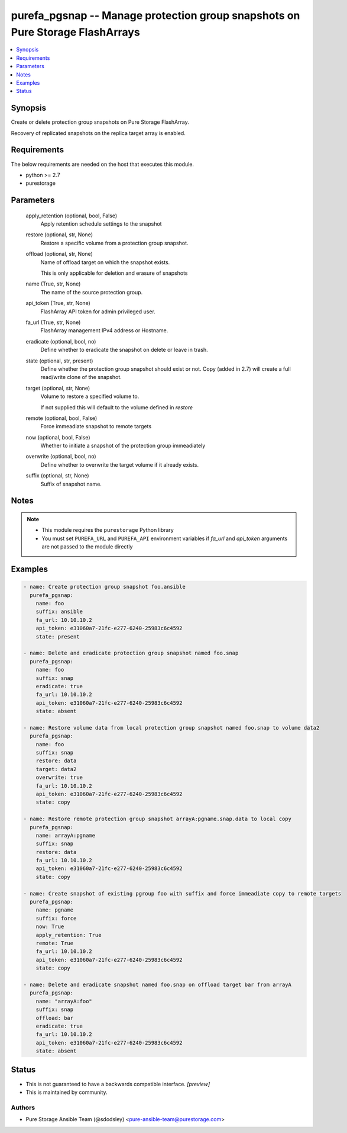 
purefa_pgsnap -- Manage protection group snapshots on Pure Storage FlashArrays
==============================================================================

.. contents::
   :local:
   :depth: 1


Synopsis
--------

Create or delete protection group snapshots on Pure Storage FlashArray.

Recovery of replicated snapshots on the replica target array is enabled.



Requirements
------------
The below requirements are needed on the host that executes this module.

- python >= 2.7
- purestorage



Parameters
----------

  apply_retention (optional, bool, False)
    Apply retention schedule settings to the snapshot


  restore (optional, str, None)
    Restore a specific volume from a protection group snapshot.


  offload (optional, str, None)
    Name of offload target on which the snapshot exists.

    This is only applicable for deletion and erasure of snapshots


  name (True, str, None)
    The name of the source protection group.


  api_token (True, str, None)
    FlashArray API token for admin privileged user.


  fa_url (True, str, None)
    FlashArray management IPv4 address or Hostname.


  eradicate (optional, bool, no)
    Define whether to eradicate the snapshot on delete or leave in trash.


  state (optional, str, present)
    Define whether the protection group snapshot should exist or not. Copy (added in 2.7) will create a full read/write clone of the snapshot.


  target (optional, str, None)
    Volume to restore a specified volume to.

    If not supplied this will default to the volume defined in *restore*


  remote (optional, bool, False)
    Force immeadiate snapshot to remote targets


  now (optional, bool, False)
    Whether to initiate a snapshot of the protection group immeadiately


  overwrite (optional, bool, no)
    Define whether to overwrite the target volume if it already exists.


  suffix (optional, str, None)
    Suffix of snapshot name.





Notes
-----

.. note::
   - This module requires the ``purestorage`` Python library
   - You must set ``PUREFA_URL`` and ``PUREFA_API`` environment variables if *fa_url* and *api_token* arguments are not passed to the module directly




Examples
--------

.. code-block:: yaml+jinja

    
    - name: Create protection group snapshot foo.ansible
      purefa_pgsnap:
        name: foo
        suffix: ansible
        fa_url: 10.10.10.2
        api_token: e31060a7-21fc-e277-6240-25983c6c4592
        state: present
    
    - name: Delete and eradicate protection group snapshot named foo.snap
      purefa_pgsnap:
        name: foo
        suffix: snap
        eradicate: true
        fa_url: 10.10.10.2
        api_token: e31060a7-21fc-e277-6240-25983c6c4592
        state: absent
    
    - name: Restore volume data from local protection group snapshot named foo.snap to volume data2
      purefa_pgsnap:
        name: foo
        suffix: snap
        restore: data
        target: data2
        overwrite: true
        fa_url: 10.10.10.2
        api_token: e31060a7-21fc-e277-6240-25983c6c4592
        state: copy
    
    - name: Restore remote protection group snapshot arrayA:pgname.snap.data to local copy
      purefa_pgsnap:
        name: arrayA:pgname
        suffix: snap
        restore: data
        fa_url: 10.10.10.2
        api_token: e31060a7-21fc-e277-6240-25983c6c4592
        state: copy
    
    - name: Create snapshot of existing pgroup foo with suffix and force immeadiate copy to remote targets
      purefa_pgsnap:
        name: pgname
        suffix: force
        now: True
        apply_retention: True
        remote: True
        fa_url: 10.10.10.2
        api_token: e31060a7-21fc-e277-6240-25983c6c4592
        state: copy
    
    - name: Delete and eradicate snapshot named foo.snap on offload target bar from arrayA
      purefa_pgsnap:
        name: "arrayA:foo"
        suffix: snap
        offload: bar
        eradicate: true
        fa_url: 10.10.10.2
        api_token: e31060a7-21fc-e277-6240-25983c6c4592
        state: absent




Status
------




- This  is not guaranteed to have a backwards compatible interface. *[preview]*


- This  is maintained by community.



Authors
~~~~~~~

- Pure Storage Ansible Team (@sdodsley) <pure-ansible-team@purestorage.com>

